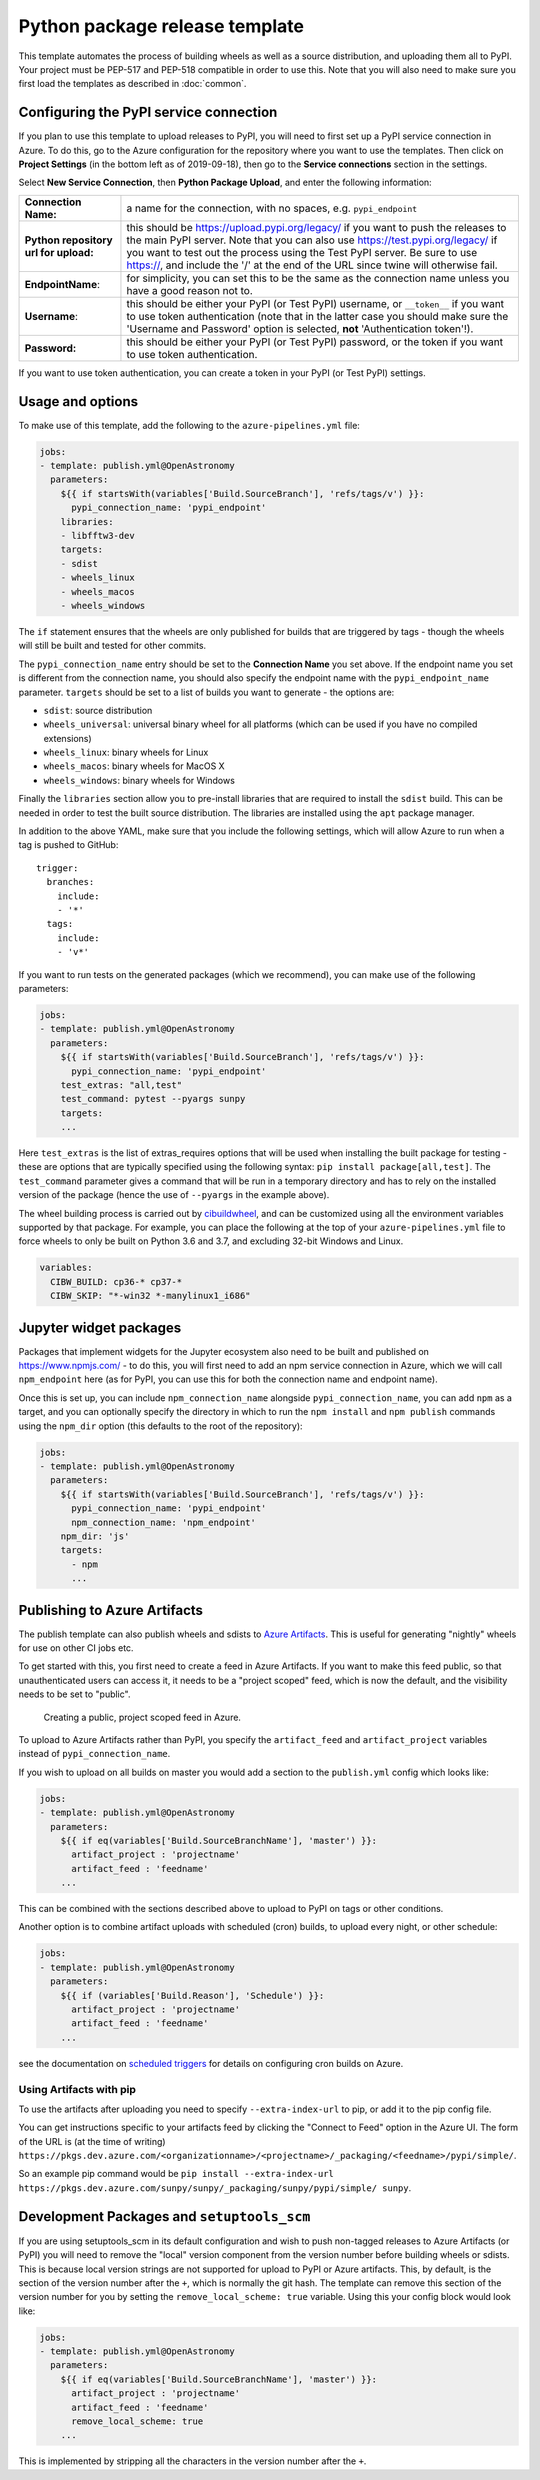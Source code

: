 
Python package release template
===============================

This template automates the process of building wheels as well as a source
distribution, and uploading them all to PyPI. Your project must be PEP-517 and
PEP-518 compatible in order to use this. Note that you will also need to make
sure you first load the templates as described in :doc:`common`.

Configuring the PyPI service connection
---------------------------------------

If you plan to use this template to upload releases to PyPI, you will need to
first set up a PyPI service connection in Azure. To do this, go to the Azure
configuration for the repository where you want to use the templates. Then
click on **Project Settings** (in the bottom left as of 2019-09-18), then go
to the **Service connections** section in the settings.

Select **New Service Connection**, then **Python Package Upload**, and enter
the following information:

===================================== ========
**Connection Name:**                  a name for the connection, with no spaces, e.g. ``pypi_endpoint``

**Python repository url for upload:** this should be https://upload.pypi.org/legacy/ if you want to push the releases to the main PyPI server. Note that you can also use https://test.pypi.org/legacy/ if you want to test out the process using the Test PyPI server. Be sure to use https://, and include the '/' at the end of the URL since twine will otherwise fail.

**EndpointName**:                     for simplicity, you can set this to be the same as the connection name unless you have a good reason not to.

**Username**:                         this should be either your PyPI (or Test PyPI) username, or ``__token__`` if you want to use token authentication (note that in the latter case you should make sure the 'Username and Password' option is selected, **not** 'Authentication token'!).

**Password:**                         this should be either your PyPI (or Test PyPI) password, or the token if you want to use token authentication.
===================================== ========

If you want to use token authentication, you can create a token in your PyPI (or Test PyPI) settings.

Usage and options
-----------------

To make use of this template, add the following to the ``azure-pipelines.yml`` file:

.. code:: yaml

    jobs:
    - template: publish.yml@OpenAstronomy
      parameters:
        ${{ if startsWith(variables['Build.SourceBranch'], 'refs/tags/v') }}:
          pypi_connection_name: 'pypi_endpoint'
        libraries:
        - libfftw3-dev
        targets:
        - sdist
        - wheels_linux
        - wheels_macos
        - wheels_windows

The ``if`` statement ensures that the wheels are only published for builds that
are triggered by tags - though the wheels will still be built and tested for
other commits.

The ``pypi_connection_name`` entry should be set to the **Connection Name** you
set above. If the endpoint name you set is different from the connection name,
you should also specify the endpoint name with the ``pypi_endpoint_name``
parameter. ``targets`` should be set to a list of builds you want to generate -
the options are:

* ``sdist``: source distribution
* ``wheels_universal``: universal binary wheel for all platforms (which can be used if you have no compiled extensions)
* ``wheels_linux``: binary wheels for Linux
* ``wheels_macos``: binary wheels for MacOS X
* ``wheels_windows``: binary wheels for Windows

Finally the ``libraries`` section allow you to pre-install libraries that are required to install the ``sdist`` build.
This can be needed in order to test the built source distribution.
The libraries are installed using the ``apt`` package manager.

In addition to the above YAML, make sure that you include the following
settings, which will allow Azure to run when a tag is pushed to GitHub::

    trigger:
      branches:
        include:
        - '*'
      tags:
        include:
        - 'v*'

If you want to run tests on the generated packages (which we recommend), you can make use of
the following parameters:

.. code:: yaml

    jobs:
    - template: publish.yml@OpenAstronomy
      parameters:
        ${{ if startsWith(variables['Build.SourceBranch'], 'refs/tags/v') }}:
          pypi_connection_name: 'pypi_endpoint'
        test_extras: "all,test"
        test_command: pytest --pyargs sunpy
        targets:
        ...

Here ``test_extras`` is the list of extras_requires options that will be used
when installing the built package for testing - these are options that are
typically specified using the following syntax: ``pip install package[all,test]``.
The ``test_command`` parameter gives a command that will be run in a temporary
directory and has to rely on the installed version of the package (hence the use
of ``--pyargs`` in the example above).

The wheel building process is carried out by `cibuildwheel
<https://github.com/joerick/cibuildwheel>`_, and can be customized using all the
environment variables supported by that package. For example, you can place the
following at the top of your ``azure-pipelines.yml`` file to force wheels to only
be built on Python 3.6 and 3.7, and excluding 32-bit Windows and Linux.

.. code:: yaml

    variables:
      CIBW_BUILD: cp36-* cp37-*
      CIBW_SKIP: "*-win32 *-manylinux1_i686"

Jupyter widget packages
-----------------------

Packages that implement widgets for the Jupyter ecosystem also need to be built
and published on https://www.npmjs.com/ - to do this, you will first need to add
an npm service connection in Azure, which we will call ``npm_endpoint`` here (as
for PyPI, you can use this for both the connection name and endpoint name).

Once this is set up, you can include ``npm_connection_name`` alongside
``pypi_connection_name``, you can add ``npm`` as a target, and you can optionally
specify the directory in which to run the ``npm install`` and ``npm publish``
commands using the ``npm_dir`` option (this defaults to the root of the repository):

.. code:: yaml

    jobs:
    - template: publish.yml@OpenAstronomy
      parameters:
        ${{ if startsWith(variables['Build.SourceBranch'], 'refs/tags/v') }}:
          pypi_connection_name: 'pypi_endpoint'
          npm_connection_name: 'npm_endpoint'
        npm_dir: 'js'
        targets:
          - npm
          ...


Publishing to Azure Artifacts
-----------------------------

The publish template can also publish wheels and sdists to `Azure Artifacts <https://docs.microsoft.com/en-us/azure/devops/pipelines/artifacts/pypi>`__.
This is useful for generating "nightly" wheels for use on other CI jobs etc.


To get started with this, you first need to create a feed in Azure Artifacts.
If you want to make this feed public, so that unauthenticated users can access it, it needs to be a "project scoped" feed, which is now the default, and the visibility needs to be set to "public".

.. figure:: _static/images/azure_create_feed.png

   Creating a public, project scoped feed in Azure.

To upload to Azure Artifacts rather than PyPI, you specify the ``artifact_feed`` and ``artifact_project`` variables instead of ``pypi_connection_name``.


If you wish to upload on all builds on master you would add a section to the ``publish.yml`` config which looks like:

.. code:: yaml

    jobs:
    - template: publish.yml@OpenAstronomy
      parameters:
        ${{ if eq(variables['Build.SourceBranchName'], 'master') }}:
          artifact_project : 'projectname'
          artifact_feed : 'feedname'
        ...

This can be combined with the sections described above to upload to PyPI on tags or other conditions.


Another option is to combine artifact uploads with scheduled (cron) builds, to upload every night, or other schedule:

.. code:: yaml

    jobs:
    - template: publish.yml@OpenAstronomy
      parameters:
        ${{ if (variables['Build.Reason'], 'Schedule') }}:
          artifact_project : 'projectname'
          artifact_feed : 'feedname'
        ...

see the documentation on `scheduled triggers <https://docs.microsoft.com/en-us/azure/devops/pipelines/process/scheduled-triggers>`__ for details on configuring cron builds on Azure.

Using Artifacts with pip
########################

To use the artifacts after uploading you need to specify ``--extra-index-url`` to pip, or add it to the pip config file.

You can get instructions specific to your artifacts feed by clicking the "Connect to Feed" option in the Azure UI.
The form of the URL is (at the time of writing) ``https://pkgs.dev.azure.com/<organizationname>/<projectname>/_packaging/<feedname>/pypi/simple/``.

So an example pip command would be ``pip install --extra-index-url https://pkgs.dev.azure.com/sunpy/sunpy/_packaging/sunpy/pypi/simple/ sunpy``.


Development Packages and ``setuptools_scm``
-------------------------------------------

If you are using setuptools_scm in its default configuration and wish to push non-tagged releases to Azure Artifacts (or PyPI) you will need to remove the "local" version component from the version number before building wheels or sdists.
This is because local version strings are not supported for upload to PyPI or Azure artifacts.
This, by default, is the section of the version number after the ``+``, which is normally the git hash.
The template can remove this section of the version number for you by setting the ``remove_local_scheme: true`` variable.
Using this your config block would look like:


.. code:: yaml

    jobs:
    - template: publish.yml@OpenAstronomy
      parameters:
        ${{ if eq(variables['Build.SourceBranchName'], 'master') }}:
          artifact_project : 'projectname'
          artifact_feed : 'feedname'
          remove_local_scheme: true
        ...

This is implemented by stripping all the characters in the version number after the ``+``.

